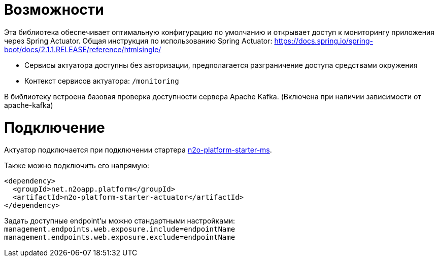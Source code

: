 = Возможности

Эта библиотека обеспечивает оптимальную конфигурацию по умолчанию и открывает доступ к мониторингу приложения через Spring Actuator.
Общая инструкция по использованию Spring Actuator: https://docs.spring.io/spring-boot/docs/2.1.1.RELEASE/reference/htmlsingle/

* Сервисы актуатора доступны без авторизации, предполагается разграничение доступа средствами окружения
* Контекст сервисов актуатора: `/monitoring`

В библиотеку встроена базовая проверка доступности сервера Apache Kafka. (Включена при наличии зависимости от apache-kafka)

= Подключение

Актуатор подключается при подключении стартера link:/n2o-platform-ms/README.adoc[n2o-platform-starter-ms].

Также можно подключить его напрямую:
[source,xml]
----
<dependency>
  <groupId>net.n2oapp.platform</groupId>
  <artifactId>n2o-platform-starter-actuator</artifactId>
</dependency>
----

Задать доступные endpoint'ы можно стандартными настройками:
`management.endpoints.web.exposure.include=endpointName`
`management.endpoints.web.exposure.exclude=endpointName`